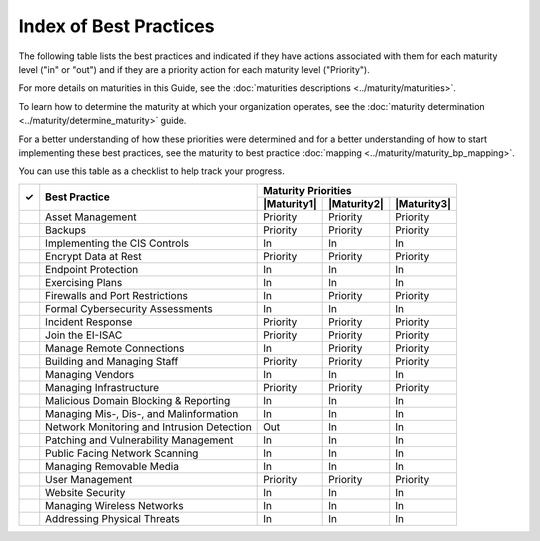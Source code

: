 ..
  Created by: mike garcia
  To: Serve as an index for all best practices in the EGES

Index of Best Practices
-----------------------------------------------

The following table lists the best practices and indicated if they have actions associated with them for each maturity level ("in" or "out") and if they are a priority action for each maturity level ("Priority"). 

For more details on maturities in this Guide, see the :doc:`maturities descriptions <../maturity/maturities>`. 

To learn how to determine the maturity at which your organization operates, see the :doc:`maturity determination <../maturity/determine_maturity>` guide. 

For a better understanding of how these priorities were determined and for a better understanding of how to start implementing these best practices, see the maturity to best practice :doc:`mapping <../maturity/maturity_bp_mapping>`.

You can use this table as a checklist to help track your progress.

+------+--------------------------------------------+-----------------------------------------+
|      |                                            |           Maturity Priorities           |
|  ✓   |           Best Practice                    +-------------+-------------+-------------+
|      |                                            | |Maturity1| | |Maturity2| | |Maturity3| |
+======+============================================+=============+=============+=============+
|      | Asset Management                           |  Priority   |  Priority   |  Priority   |
+------+--------------------------------------------+-------------+-------------+-------------+
|      | Backups                                    |  Priority   |  Priority   |  Priority   |
+------+--------------------------------------------+-------------+-------------+-------------+
|      | Implementing the CIS Controls              |     In      |     In      |     In      |
+------+--------------------------------------------+-------------+-------------+-------------+
|      | Encrypt Data at Rest                       |  Priority   |  Priority   |  Priority   |
+------+--------------------------------------------+-------------+-------------+-------------+
|      | Endpoint Protection                        |     In      |     In      |     In      |
+------+--------------------------------------------+-------------+-------------+-------------+
|      | Exercising Plans                           |     In      |     In      |     In      |
+------+--------------------------------------------+-------------+-------------+-------------+
|      | Firewalls and Port Restrictions            |     In      |  Priority   |  Priority   |
+------+--------------------------------------------+-------------+-------------+-------------+
|      | Formal Cybersecurity Assessments           |     In      |     In      |     In      |
+------+--------------------------------------------+-------------+-------------+-------------+
|      | Incident Response                          |  Priority   |  Priority   |  Priority   |
+------+--------------------------------------------+-------------+-------------+-------------+
|      | Join the EI-ISAC                           |  Priority   |  Priority   |  Priority   |
+------+--------------------------------------------+-------------+-------------+-------------+
|      | Manage Remote Connections                  |     In      |  Priority   |  Priority   |
+------+--------------------------------------------+-------------+-------------+-------------+
|      | Building and Managing Staff                |  Priority   |  Priority   |  Priority   |
+------+--------------------------------------------+-------------+-------------+-------------+
|      | Managing Vendors                           |     In      |     In      |     In      |
+------+--------------------------------------------+-------------+-------------+-------------+
|      | Managing Infrastructure                    |  Priority   |  Priority   |  Priority   |
+------+--------------------------------------------+-------------+-------------+-------------+
|      | Malicious Domain Blocking & Reporting      |     In      |     In      |     In      |
+------+--------------------------------------------+-------------+-------------+-------------+
|      | Managing Mis-, Dis-, and Malinformation    |     In      |     In      |     In      |
+------+--------------------------------------------+-------------+-------------+-------------+
|      | Network Monitoring and Intrusion Detection |     Out     |     In      |     In      |
+------+--------------------------------------------+-------------+-------------+-------------+
|      | Patching and Vulnerability Management      |     In      |     In      |     In      |
+------+--------------------------------------------+-------------+-------------+-------------+
|      | Public Facing Network Scanning             |     In      |     In      |     In      |
+------+--------------------------------------------+-------------+-------------+-------------+
|      | Managing Removable Media                   |     In      |     In      |     In      |
+------+--------------------------------------------+-------------+-------------+-------------+
|      | User Management                            |  Priority   |  Priority   |  Priority   |
+------+--------------------------------------------+-------------+-------------+-------------+
|      | Website Security                           |     In      |     In      |     In      |
+------+--------------------------------------------+-------------+-------------+-------------+
|      | Managing Wireless Networks                 |     In      |     In      |     In      |
+------+--------------------------------------------+-------------+-------------+-------------+
|      | Addressing Physical Threats                |     In      |     In      |     In      |
+------+--------------------------------------------+-------------+-------------+-------------+
